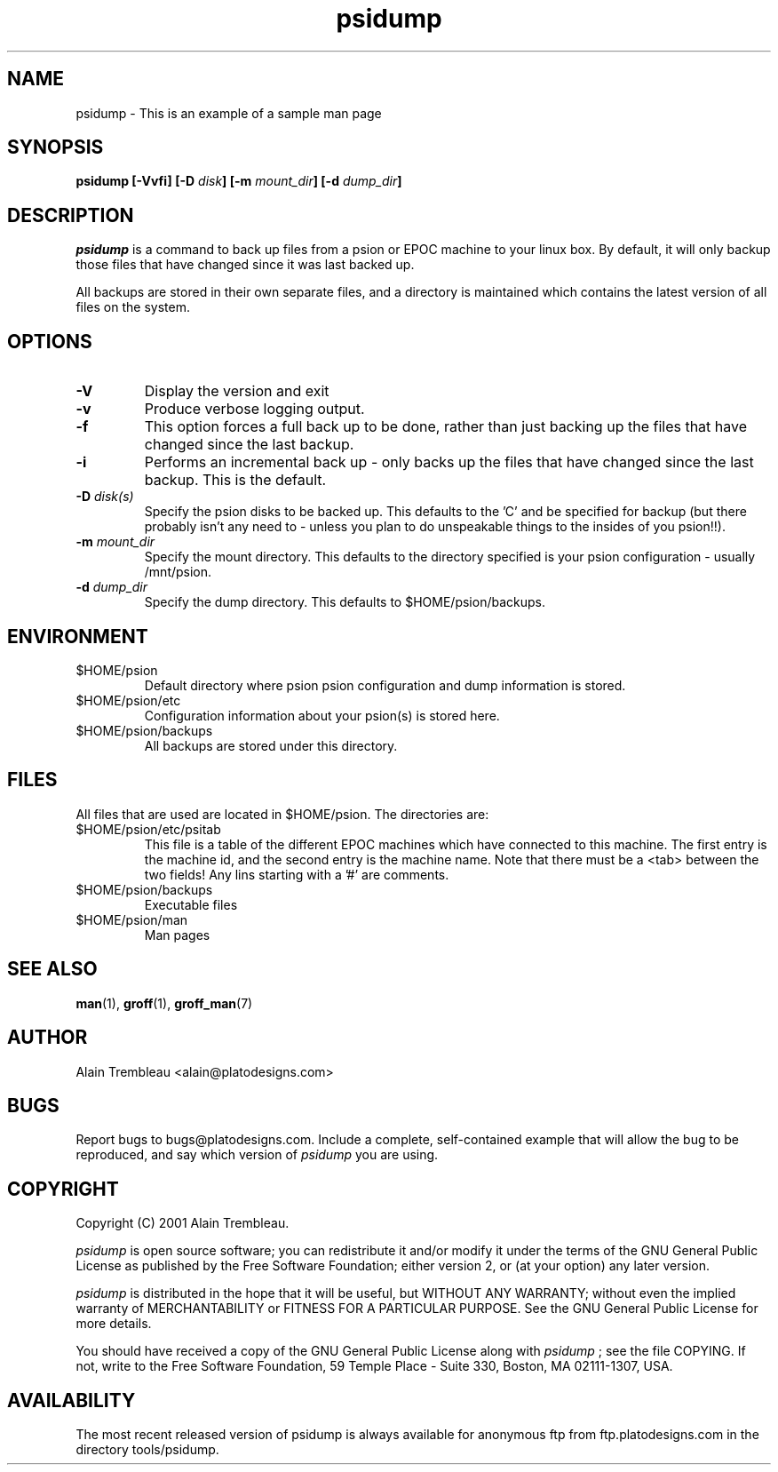 .\" Manual page for psidump
.\" $Id$
.\" CHECKIN $Date$
.\"
.\" Process this file with
.\" groff -man -Tascii psidump.1 for ASCII output, or
.\" groff -man -Tps psidump.1 for PostScript output
.\"
.TH psidump  1 "2001/1/15" "psidump 0.1" "System Administration"
.SH NAME
psidump \- This is an example of a sample man page
.SH SYNOPSIS
.B psidump
.B [-Vvfi]
.BI "[-D " disk ]
.BI "[-m " mount_dir ]
.BI "[-d " dump_dir ]

.SH DESCRIPTION
.I psidump
is a command to back up files from a psion or EPOC machine to your linux box.
By default, it will only backup those files that have changed since it
was last backed up.

All backups are stored in their own separate files, and a directory is
maintained which contains the latest version of all files on the system.

.SH OPTIONS
.TP
.B \-V
Display the version and exit
.TP
.B \-v
Produce verbose logging output.
.TP
.B \-f
This option forces a full back up to be done, rather than just backing up
the files that have changed since the last backup.
.TP
.B \-i
Performs an incremental back up - only backs up the files that have
changed since the last backup.  This is the default.
.TP
.BI "\-D " disk(s)
Specify the psion disks to be backed up.  This defaults to the 'C' and
'D' drives.  For reasons of completeness, the 'Z' (ROM drive) can also
be specified for backup (but there probably isn't any need to - unless
you plan to do unspeakable things to the insides of you psion!!).
.TP
.BI "\-m " mount_dir
Specify the mount directory.  This defaults to the directory specified
is your psion configuration - usually /mnt/psion.
.TP
.BI "\-d " dump_dir
Specify the dump directory.  This defaults to $HOME/psion/backups.

.SH ENVIRONMENT
.TP
$HOME/psion
Default directory where psion psion configuration and dump information
is stored.
.TP
$HOME/psion/etc
Configuration information about your psion(s) is stored here.
.TP
$HOME/psion/backups
All backups are stored under this directory.

.SH FILES
All files that are used are located in $HOME/psion.  The directories
are:
.TP
$HOME/psion/etc/psitab
This file is a table of the different EPOC machines which have connected
to this machine.  The first entry is the machine id, and the second
entry is the machine name.
Note that there must be a <tab> between the two fields!                                           
Any lins starting with a '#' are comments.
.TP
$HOME/psion/backups
Executable files
.TP
$HOME/psion/man
Man pages

.SH SEE ALSO
.BR man (1),
.BR groff (1),
.BR groff_man (7)

.SH AUTHOR
Alain Trembleau <alain@platodesigns.com>
 
.SH BUGS
Report bugs to bugs@platodesigns.com.  Include a complete,
self-contained example that will allow the bug to be reproduced,
and say which version of
.I psidump
you are using.
 
.SH COPYRIGHT
Copyright (C) 2001 Alain Trembleau.

.I psidump
is open source software; you can redistribute it and/or modify
it under the terms of the GNU General Public License as published
by the Free Software Foundation; either version 2, or
(at your option) any later version.  

.I psidump
is distributed in the hope that it will be useful, but 
WITHOUT ANY WARRANTY; without even the implied warranty of 
MERCHANTABILITY or FITNESS FOR A PARTICULAR PURPOSE.  
See the GNU General Public License for more details.
 
You should have received a copy of the GNU General Public License
along with
.I psidump
; see the file COPYING.  If not, write to the
Free Software Foundation,
59 Temple Place - Suite 330,
Boston,
MA 02111-1307,
USA.
 
.SH AVAILABILITY
The most recent released version of psidump is always available for
anonymous ftp from ftp.platodesigns.com in the directory tools/psidump.                                        
